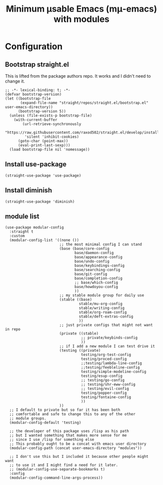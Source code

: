#+title: Minimum μsable Emacs (mμ-emacs) with modules
#+OPTIONS: num:nil
#+PROPERTY: header-args :tangle yes

[[./docs/mu-emacs-logo.png]]

* Configuration
** Bootstrap straight.el
This is lifted from the package authors repo. It works and I didn't need to change it.
#+begin_src elisp
  ;; -*- lexical-binding: t; -*-
  (defvar bootstrap-version)
  (let ((bootstrap-file
         (expand-file-name "straight/repos/straight.el/bootstrap.el" user-emacs-directory))
        (bootstrap-version 5))
    (unless (file-exists-p bootstrap-file)
      (with-current-buffer
          (url-retrieve-synchronously
           "https://raw.githubusercontent.com/raxod502/straight.el/develop/install.el"
           'silent 'inhibit-cookies)
        (goto-char (point-max))
        (eval-print-last-sexp)))
    (load bootstrap-file nil 'nomessage))
#+end_src
** COMMENT Turn off package.el
I Moved this to /early-init/ but left it here because I am lazy and forgetful.
#+begin_src elisp
  (setq package-enable-at-startup nil)
#+end_src
** Install use-package
#+begin_src elisp
  (straight-use-package 'use-package)
#+end_src
** Install diminish
#+begin_src elisp
  (straight-use-package 'diminish)
#+end_src
** module list
#+begin_src elisp
  (use-package modular-config
    :straight t
    :custom
    (modular-config-list '((none ())
                           ;; the most minimal config I can stand
                           (base (base/core-config
                                  base/daemon-config
                                  base/appearance-config
                                  base/undo-config
                                  base/keybindings-config
                                  base/searching-config
                                  base/git-config
                                  base/completion-config
                                  ;; base/which-config
                                  base/howdoyou-config
                                  ))
                           ;; my stable module group for daily use
                           (stable ((base)
                                    stable/mu-org-config
                                    stable/writing-config
                                    stable/org-roam-config
                                    stable/deft-extras-config
                                    ))
                           ;; just private configs that might not want in repo
                           (private ((stable)
                                     ;; private/keybinds-config
                                     ))
                           ;; if I add a new module I can test drive it
                           (testing ((private)
                                     testing/org-test-config
                                     testing/proced-config
                                     ;;testing/lambda-line-config
                                     ;;testing/feebleline-config
                                     testing/simple-modeline-config
                                     testing/esup-config
                                     ;; testing/go-config
                                     ;; testing/shr-eww-config
                                     ;; testing/evil-config
                                     testing/popper-config
                                     testing/fontaine-config
                                     ))
                           ))
    ;; I default to private but so far it has been both
    ;; comfortable and safe to change this to any of the other
    ;; module groups.
    (modular-config-default 'testing)

    ;; the developer of this package uses /lisp as his path
    ;; but I wanted something that makes more sense for me
    ;; since I use /lisp for something else
    ;; This probably ought to be a concat with emacs user directory
    (modular-config-path (concat user-emacs-directory "modules"))

    ;; I don't use this but I included it because other people might want
    ;; to use it and I might find a need for it later.
    ;; (modular-config-use-separate-bookmarks t)
    :config
    (modular-config-command-line-args-process))
#+end_src
